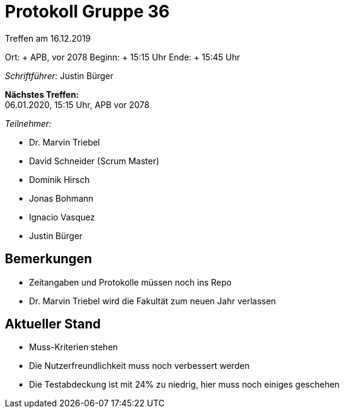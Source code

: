= Protokoll Gruppe 36

Treffen am 16.12.2019

Ort:     + APB, vor 2078
Beginn:  + 15:15 Uhr
Ende:    + 15:45 Uhr

__Schriftführer:__ Justin Bürger

*Nächstes Treffen:* + 
06.01.2020, 15:15 Uhr, APB vor 2078

__Teilnehmer:__

- Dr. Marvin Triebel
- David Schneider (Scrum Master)
- Dominik Hirsch
- Jonas Bohmann
- Ignacio Vasquez
- Justin Bürger

== Bemerkungen
- Zeitangaben und Protokolle müssen noch ins Repo
- Dr. Marvin Triebel wird die Fakultät zum neuen Jahr verlassen

== Aktueller Stand
- Muss-Kriterien stehen
- Die Nutzerfreundlichkeit muss noch verbessert werden
- Die Testabdeckung ist mit 24% zu niedrig, hier muss noch einiges geschehen 
